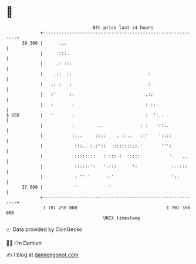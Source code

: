 * 👋

#+begin_example
                                    BTC price last 24 hours                    
                +------------------------------------------------------------+ 
         38 300 |      ...                                                   | 
                |      :::.                                                  | 
                |     .: :::                                                 | 
                |    .::  ::                             :                   | 
                |   .: :   :                             :                   | 
                |   :'     ::                           .::                  | 
                |   :       :                           : ::                 | 
   $ USD        |   '       :                           :  ':..              | 
                |           :         ..              : :   ':::.            | 
                |           ::..     ::::    . ::..   ::'    '::::           | 
                |            :::.. :.:'::   :::::::.:.'       ''':           | 
                |            ::::::::   : ::: :  '::::           '.   ..     | 
                |            ::::::':   '::::      ':             :.::::     | 
                |            : '' '      ::'                      '::        | 
         37 600 |            '            '                                  | 
                +------------------------------------------------------------+ 
                 1 701 250 000                                  1 701 350 000  
                                        UNIX timestamp                         
#+end_example
📈 Data provided by CoinGecko

🧑‍💻 I'm Damien

✍️ I blog at [[https://www.damiengonot.com][damiengonot.com]]
